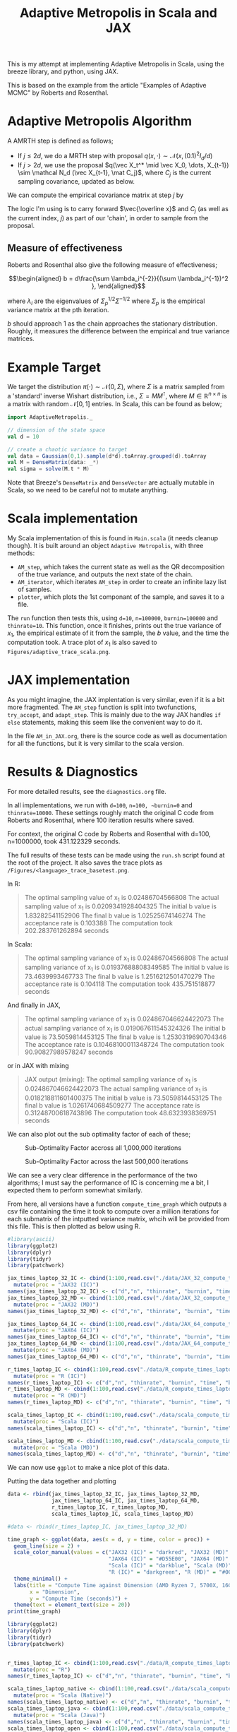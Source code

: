 #+TITLE: Adaptive Metropolis in Scala and JAX

:BOILERPLATE:
#+BIBLIOGRAPHY: Bibliography.bib
#+LATEX_CLASS: article
#+LATEX_CLASS_OPTIONS: [letterpaper]
#+OPTIONS: toc:nil
#+LATEX_HEADER: \usepackage{amsmath,amsfonts,amsthm,amssymb,bm,tikz,tkz-graph}
#+LATEX_HEADER: \usetikzlibrary{arrows}
#+LATEX_HEADER: \usetikzlibrary{bayesnet}
#+LATEX_HEADER: \usetikzlibrary{matrix}
#+LATEX_HEADER: \usepackage[margin=1in]{geometry}
#+LATEX_HEADER: \usepackage[english]{babel}
#+LATEX_HEADER: \newtheorem{theorem}{Theorem}[section]
#+LATEX_HEADER: \newtheorem{corollary}[theorem]{Corollary}
#+LATEX_HEADER: \newtheorem{lemma}[theorem]{Lemma}
#+LATEX_HEADER: \newtheorem{definition}[theorem]{Definition}
#+LATEX_HEADER: \newtheorem*{remark}{Remark}
#+LATEX_HEADER: \DeclareMathOperator{\E}{\mathbb E}}
#+LATEX_HEADER: \DeclareMathOperator{\var}{\mathbb V\mathrm{ar}}
#+LATEX_HEADER: \DeclareMathOperator{\cov}{\mathbb C\mathrm{ov}}
#+LATEX_HEADER: \DeclareMathOperator{\cor}{\mathbb C\mathrm{or}}
#+LATEX_HEADER: \newcommand*{\mat}[1]{\bm{#1}}
#+LATEX_HEADER: \renewcommand*{\vec}[1]{\boldsymbol{\mathbf{#1}}}
#+EXPORT_EXCLUDE_TAGS: noexport
:END:

This is my attempt at implementing Adaptive Metropolis in Scala, using the breeze library, and python, using JAX.

This is based on the example from the article "Examples of Adaptive MCMC" by Roberts and Rosenthal.

* Adaptive Metropolis Algorithm

A AMRTH step is defined as follows;
- If $j\leq 2d$, we do a MRTH step with proposal $q(x,\cdot)\sim \mathcal N(x,(0.1)^2I_d/d)$
- If $j>2d$, we use the proposal $q(\vec X_t^* \mid \vec X_0, \dots, X_{t-1}) \sim \mathcal N_d (\vec X_{t-1}, \mat C_j)$, where $C_j$ is the current sampling covariance, updated as below.
  
We can compute the empirical covariance matrix at step $j$ by

\begin{align*}
\vec{\overline{X}}_t &= \frac{t-1}{t} \vec{\overline{X}}_{t-1} + \frac{1}{t} \vec X_t, \\
\mat C_{t+1} &= \frac{t-1}{t} \mat C_t + \frac{s_d}{t}(t\vec{\overline{X}}_{t-1}\vec{\overline{X}}_{t-1}^{\intercal} - (t+1)\vec{\overline{X}}_t\vec{\overline{X}}_t^{\intercal} + \vec X_t\vec X_t^{\intercal} + \epsilon \mat I_d),\quad t\geq t_0.
\end{align*}

The logic I'm using is to carry forward $\vec{\overline x}$ and $C_j$ (as well as the current index, $j$) as part of our 'chain', in order to sample from the proposal.

** Measure of effectiveness

Roberts and Rosenthal also give the following measure of effectiveness;

$$\begin{aligned}
b = d\frac{\sum \lambda_i^{-2}}{(\sum \lambda_i^{-1})^2 },
\end{aligned}$$

where $\lambda_i$ are the eigenvalues of $\Sigma_p^{1/2}\Sigma^{-1/2}$ where $\Sigma_p$ is the empirical variance matrix at the pth iteration.

$b$ should approach 1 as the chain approaches the stationary distribution. Roughly, it measures the difference between the empirical and true variance matrices.

* Example Target

We target the distribution $\pi(\cdot)\sim \mathcal N(0,\Sigma)$, where $\Sigma$ is a matrix sampled from a 'standard' inverse Wishart distribution, i.e., $\Sigma=MM^{\intercal}$, where $M\in\mathbb R^{n \times n}$ is a matrix with random $\mathcal N[0,1]$ entries. In Scala, this can be found as below;

#+begin_src scala
import AdaptiveMetropolis._

// dimension of the state space
val d = 10

// create a chaotic variance to target
val data = Gaussian(0,1).sample(d*d).toArray.grouped(d).toArray
val M = DenseMatrix(data: _*)
val sigma = solve(M.t * M)
#+end_src

Note that Breeze's ~DenseMatrix~ and ~DenseVector~ are actually mutable in Scala, so we need to be careful not to mutate anything.

* Scala implementation

My Scala implementation of this is found in ~Main.scala~ (it needs cleanup though). It is built around an object ~Adaptive Metropolis~, with three methods:

- ~AM_step~, which takes the current state as well as the QR decomposition of the true variance, and outputs the next state of the chain.
- ~AM_iterator~, which iterates ~AM_step~ in order to create an infinite lazy list of samples.
- ~plotter~, which plots the 1st componant of the sample, and saves it to a file.
  
The ~run~ function then tests this, using ~d=10~, ~n=100000~, ~burnin=100000~ and ~thinrate=10~. This function, once it finishes, prints out the true variance of $x_1$, the empirical estimate of it from the sample, the $b$ value, and the time the computation took. A trace plot of $x_1$ is also saved to ~Figures/adaptive_trace_scala.png~.

* JAX implementation

As you might imagine, the JAX implentation is very similar, even if it is a bit more fragmented. The ~AM_step~ function is split into twofunctions, ~try_accept~, and ~adapt_step~. This is mainly due to the way JAX handles ~if else~ statements, making this seem like the convenient way to do it.

In the file ~AM_in_JAX.org~, there is the source code as well as documentation for all the functions, but it is very similar to the scala version.

* Results & Diagnostics

For more detailed results, see the ~diagnostics.org~ file. 

In all implementations, we run with ~d=100~, ~n=100, ~burnin=0~ and ~thinrate=10000~. These settings roughly match the original C code from Roberts and Rosenthal, where 100 iteration results where saved.

For context, the original C code by Roberts and Rosenthal with d=100, n=1000000, took 431.122329 seconds.

The full results of these tests can be made using the ~run.sh~
script found at the root of the project. It also saves the trace plots as ~/Figures/<language>_trace_basetest.png~.

In R:

#+begin_quote
The optimal sampling value of x_1 is 0.02486704566808
The actual sampling value of x_1 is 0.0209341928404325
The initial b value is 1.83282541152906
The final b value is 1.02525674146274
The acceptance rate is 0.103388
The computation took 202.283761262894 seconds

#+end_quote

#+ATTR_ORG: :height 100
[[file:./Figures/r_trace_basetest.png]]

In Scala:

#+begin_quote
The optimal sampling variance of x_1 is 0.02486704566808
The actual sampling variance of x_1 is  0.01937688808349585
The initial b value is 73.4639993467733
The final b value is 1.2516212501470279
The acceptance rate is 0.104118
The computation took 435.751518877 seconds
#+end_quote

#+ATTR_ORG: :height 100
[[file:./Figures/scala_trace_basetest.png]]

And finally in JAX,

#+begin_quote
The optimal sampling variance of x_1 is 0.024867046624422073
The actual sampling variance of x_1 is  0.019067611545324326
The initial b value is 73.5059814453125
The final b value is 1.2530319690704346
The acceptance rate is 0.10468100011348724
The computation took 90.90827989578247 seconds
#+end_quote

#+ATTR_ORG: :height 100
[[file:./Figures/jax_trace_basetest.png]]

or in JAX with mixing

#+begin_quote
JAX output (mixing): 
The optimal sampling variance of x_1 is 0.024867046624422073
The actual sampling variance of x_1 is  0.018218811601400375
The initial b value is 73.5059814453125
The final b value is 1.0261740684509277
The acceptance rate is 0.31248700618743896
The computation took 48.6323938369751 seconds
#+end_quote

We can also plot out the sub optimality factor of each of these;

#+CAPTION: Sub-Optimality Factor accross all 1,000,000 iterations
#+NAME: fig:
[[file:./Figures/plot_mixing_full.png]]

#+CAPTION: Sub-Optimality Factor across the last 500,000 iterations
#+NAME: fig:
[[file:./Figures/plot_mixing_zoomed.png]]

We can see a very clear difference in the performance of the two algorithms; I must say the performance of IC is concerning me a bit, I expected them to perform somewhat similarly.

From here, all versions have a function ~compute_time_graph~ which outputs a csv file containing the time it took to compute over a million iterations for each submatrix of the intputted variance matrix, whcih will be provided from this file. This is then plotted as below using R.

#+begin_src R :session example :results none
#library(ascii)
library(ggplot2)
library(dplyr)
library(tidyr)
library(patchwork)
#+end_src

#+begin_src R :session example :results output
jax_times_laptop_32_IC <- cbind(1:100,read.csv("./data/JAX_32_compute_times_laptop_1_IC.csv", header = FALSE)) %>%
  mutate(proc = "JAX32 (IC)")
names(jax_times_laptop_32_IC) <- c("d","n", "thinrate", "burnin", "time", "b", "proc")
jax_times_laptop_32_MD <- cbind(1:100,read.csv("./data/JAX_32_compute_times_laptop_1_MD.csv", header = FALSE)) %>%
  mutate(proc = "JAX32 (MD)")
names(jax_times_laptop_32_MD) <- c("d","n", "thinrate", "burnin", "time", "b", "proc")

jax_times_laptop_64_IC <- cbind(1:100,read.csv("./data/JAX_64_compute_times_laptop_1_IC.csv", header = FALSE)) %>%
  mutate(proc = "JAX64 (IC)")
names(jax_times_laptop_64_IC) <- c("d","n", "thinrate", "burnin", "time", "b", "proc")
jax_times_laptop_64_MD <- cbind(1:100,read.csv("./data/JAX_64_compute_times_laptop_1_MD.csv", header = FALSE)) %>%
  mutate(proc = "JAX64 (MD)")
names(jax_times_laptop_64_MD) <- c("d","n", "thinrate", "burnin", "time", "b", "proc")

r_times_laptop_IC <- cbind(1:100,read.csv("./data/R_compute_times_laptop_1_IC.csv", header = FALSE)) %>%
  mutate(proc = "R (IC)")
names(r_times_laptop_IC) <- c("d","n", "thinrate", "burnin", "time", "b", "proc")
r_times_laptop_MD <- cbind(1:100,read.csv("./data/R_compute_times_laptop_1_MD.csv", header = FALSE)) %>%
  mutate(proc = "R (MD)")
names(r_times_laptop_MD) <- c("d","n", "thinrate", "burnin", "time", "b", "proc")

scala_times_laptop_IC <- cbind(1:100,read.csv("./data/scala_compute_times_laptop_1_IC.csv", header = FALSE)) %>%
  mutate(proc = "Scala (IC)")
names(scala_times_laptop_IC) <- c("d","n", "thinrate", "burnin", "time", "b", "proc")

scala_times_laptop_MD <- cbind(1:100,read.csv("./data/scala_compute_times_laptop_1_MD.csv", header = FALSE)) %>%
  mutate(proc = "Scala (MD)")
names(scala_times_laptop_MD) <- c("d","n", "thinrate", "burnin", "time", "b", "proc")
#+end_src

#+RESULTS:

We can now use ~ggplot~ to make a nice plot of this data.

Putting the data together and plotting

#+begin_src R :session example :results graphics file :file ./Figures/plot_complexity_laptop_1.png :width 1000 :exports both
data <- rbind(jax_times_laptop_32_IC, jax_times_laptop_32_MD,
              jax_times_laptop_64_IC, jax_times_laptop_64_MD,
              r_times_laptop_IC, r_times_laptop_MD,
              scala_times_laptop_IC, scala_times_laptop_MD)

#data <- rbind(r_times_laptop_IC, jax_times_laptop_32_MD)

time_graph <- ggplot(data, aes(x = d, y = time, color = proc)) +
  geom_line(size = 2) +
  scale_color_manual(values = c("JAX32 (IC)" = "darkred", "JAX32 (MD)" = "#FF7377",
                                "JAX64 (IC)" = "#D55E00", "JAX64 (MD)" = "#E69F00",
                                "Scala (IC)" = "darkblue", "Scala (MD)" = "#56B4E9",
                                "R (IC)" = "darkgreen", "R (MD)" = "#009E73")) +
  theme_minimal() + 
  labs(title = "Compute Time against Dimension (AMD Ryzen 7, 5700X, 16Gb RAM, Arch Linux)",
       x = "Dimension",
       y = "Compute Time (seconds)") +
  theme(text = element_text(size = 20))
print(time_graph)
#+end_src

#+RESULTS:
[[file:./Figures/plot_complexity_laptop_1.png]]

#+begin_src R :session example :results graphics file :file ./Figures/plot_complexity_laptop_1.png :width 1000 :exports both
library(ggplot2)
library(dplyr)
library(tidyr)
library(patchwork)


r_times_laptop_IC <- cbind(1:100,read.csv("./data/R_compute_times_laptop_1_IC.csv", header = FALSE)) %>%
  mutate(proc = "R")
names(r_times_laptop_IC) <- c("d","n", "thinrate", "burnin", "time", "b", "proc")

scala_times_laptop_native <- cbind(1:100,read.csv("./data/scala_compute_times_laptop_1_nativeBlas.csv", header = FALSE)) %>%
  mutate(proc = "Scala (Native)")
names(scala_times_laptop_native) <- c("d","n", "thinrate", "burnin", "time", "b", "proc")
scala_times_laptop_java <- cbind(1:100,read.csv("./data/scala_compute_times_laptop_1_javaBlas.csv", header = FALSE)) %>%
  mutate(proc = "Scala (Java)")
names(scala_times_laptop_java) <- c("d","n", "thinrate", "burnin", "time", "b", "proc")
scala_times_laptop_open <- cbind(1:100,read.csv("./data/scala_compute_times_laptop_1_openBlas.csv", header = FALSE)) %>%
  mutate(proc = "Scala (Open)")
names(scala_times_laptop_open) <- c("d","n", "thinrate", "burnin", "time", "b", "proc")

data <- rbind(r_times_laptop_IC, scala_times_laptop_native, scala_times_laptop_java, scala_times_laptop_open)

time_graph <- ggplot(data, aes(x = d, y = time, color = proc)) +
  geom_line(size = 2) +
  scale_color_manual(values = c("JAX32 (IC)" = "darkred", "JAX32 (MD)" = "#FF7377",
                                "JAX64 (IC)" = "#D55E00", "JAX64 (MD)" = "#E69F00",
                                "Scala (IC)" = "darkblue", "Scala (MD)" = "#56B4E9",
                                "R (IC)" = "darkgreen", "R (MD)" = "#009E73")) +
  theme_minimal() + 
  labs(title = "Compute Time against Dimension (Intel core i7 12700H, 16Gb RAM, Arch Linux)",
       x = "Dimension",
       y = "Compute Time (seconds)") +
  theme(text = element_text(size = 20))
print(time_graph)
#+end_src

